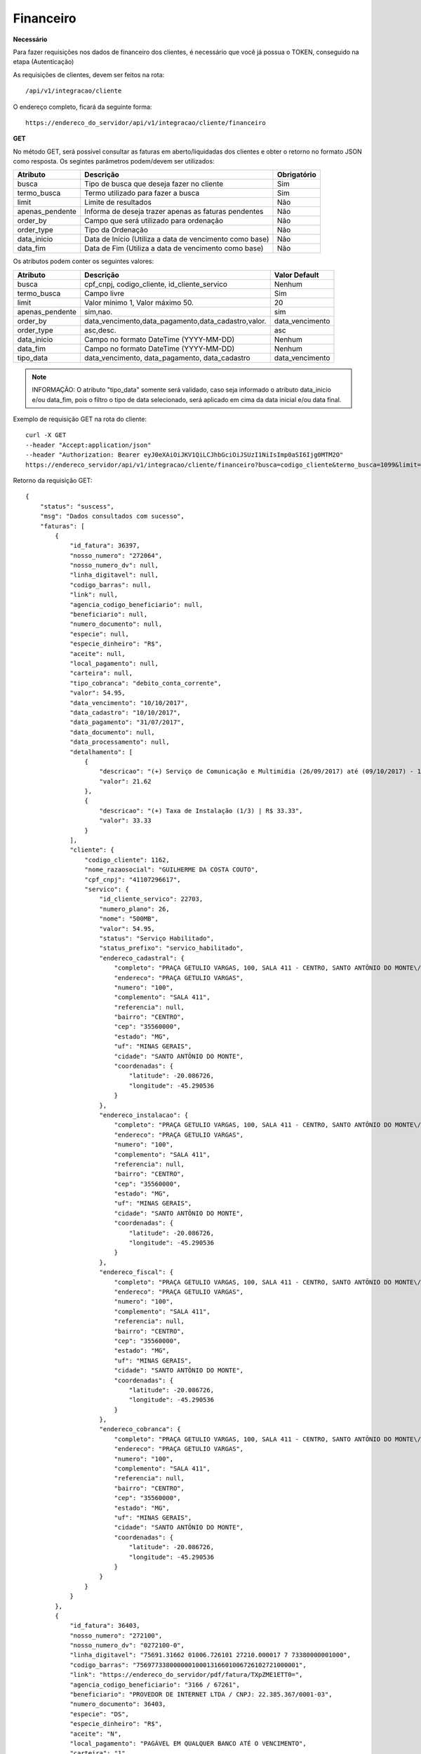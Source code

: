 Financeiro
============

**Necessário**

Para fazer requisições nos dados de financeiro dos clientes, é necessário que você já possua o TOKEN, conseguido na etapa (Autenticação)

As requisições de clientes, devem ser feitos na rota::

	/api/v1/integracao/cliente

O endereço completo, ficará da seguinte forma::

	https://endereco_do_servidor/api/v1/integracao/cliente/financeiro

**GET**

No método GET, será possível consultar as faturas em aberto/liquidadas dos clientes e obter o retorno no formato JSON como resposta. Os segintes parâmetros podem/devem ser utilizados:

.. list-table::
   :header-rows: 1
   
   *  -  Atributo
      -  Descrição
      -  Obrigatório

   *  -  busca
      -  Tipo de busca que deseja fazer no cliente
      -  Sim

   *  -  termo_busca
      -  Termo utilizado para fazer a busca
      -  Sim

   *  -  limit
      -  Limite de resultados
      -  Não

   *  -  apenas_pendente
      -  Informa de deseja trazer apenas as faturas pendentes
      -  Não

   *  -  order_by
      -  Campo que será utilizado para ordenação
      -  Não

   *  -  order_type
      -  Tipo da Ordenação
      -  Não

   *  -  data_inicio
      -  Data de Início (Utiliza a data de vencimento como base)
      -  Não

   *  -  data_fim
      -  Data de Fim (Utiliza a data de vencimento como base)
      -  Não

Os atributos podem conter os seguintes valores:

.. list-table::
   :header-rows: 1
   
   *  -  Atributo
      -  Descrição
      -  Valor Default   

   *  -  busca
      -  cpf_cnpj, codigo_cliente, id_cliente_servico
      -  Nenhum

   *  -  termo_busca
      -  Campo livre
      -  Sim

   *  -  limit
      -  Valor mínimo 1, Valor máximo 50.
      -  20

   *  -  apenas_pendente
      -  sim,nao.
      -  sim

   *  -  order_by
      -  data_vencimento,data_pagamento,data_cadastro,valor.
      -  data_vencimento

   *  -  order_type
      -  asc,desc.
      -  asc

   *  -  data_inicio
      -  Campo no formato DateTime (YYYY-MM-DD)
      -  Nenhum

   *  -  data_fim
      -  Campo no formato DateTime (YYYY-MM-DD)
      -  Nenhum

   *  -  tipo_data
      -  data_vencimento, data_pagamento, data_cadastro
      -  data_vencimento

.. note::

	INFORMAÇÃO: O atributo "tipo_data" somente será validado, caso seja informado o atributo data_inicio e/ou data_fim, pois o filtro o tipo de data selecionado, será aplicado em cima da data inicial e/ou data final.

Exemplo de requisição GET na rota do cliente::

	curl -X GET 
	--header "Accept:application/json"
	--header "Authorization: Bearer eyJ0eXAiOiJKV1QiLCJhbGciOiJSUzI1NiIsImp0aSI6Ijg0MTM2O"
	https://endereco_servidor/api/v1/integracao/cliente/financeiro?busca=codigo_cliente&termo_busca=1099&limit=2 -k

Retorno da requisição GET::

	{
	    "status": "suscess",
	    "msg": "Dados consultados com sucesso",
	    "faturas": [
	        {
	            "id_fatura": 36397,
	            "nosso_numero": "272064",
	            "nosso_numero_dv": null,
	            "linha_digitavel": null,
	            "codigo_barras": null,
	            "link": null,
	            "agencia_codigo_beneficiario": null,
	            "beneficiario": null,
	            "numero_documento": null,
	            "especie": null,
	            "especie_dinheiro": "R$",
	            "aceite": null,
	            "local_pagamento": null,
	            "carteira": null,
	            "tipo_cobranca": "debito_conta_corrente",
	            "valor": 54.95,
	            "data_vencimento": "10/10/2017",
	            "data_cadastro": "10/10/2017",
	            "data_pagamento": "31/07/2017",
	            "data_documento": null,
	            "data_processamento": null,
	            "detalhamento": [
	                {
	                    "descricao": "(+) Serviço de Comunicação e Multimídia (26/09/2017) até (09/10/2017) - 13 dias (proporcional) | R$ 21.62",
	                    "valor": 21.62
	                },
	                {
	                    "descricao": "(+) Taxa de Instalação (1/3) | R$ 33.33",
	                    "valor": 33.33
	                }
	            ],
	            "cliente": {
	                "codigo_cliente": 1162,
	                "nome_razaosocial": "GUILHERME DA COSTA COUTO",
	                "cpf_cnpj": "41107296617",
	                "servico": {
	                    "id_cliente_servico": 22703,
	                    "numero_plano": 26,
	                    "nome": "500MB",
	                    "valor": 54.95,
	                    "status": "Serviço Habilitado",
	                    "status_prefixo": "servico_habilitado",
	                    "endereco_cadastral": {
	                        "completo": "PRAÇA GETULIO VARGAS, 100, SALA 411 - CENTRO, SANTO ANTÔNIO DO MONTE\/MG | CEP: 35560-000",
	                        "endereco": "PRAÇA GETULIO VARGAS",
	                        "numero": "100",
	                        "complemento": "SALA 411",
	                        "referencia": null,
	                        "bairro": "CENTRO",
	                        "cep": "35560000",
	                        "estado": "MG",
	                        "uf": "MINAS GERAIS",
	                        "cidade": "SANTO ANTÔNIO DO MONTE",
	                        "coordenadas": {
	                            "latitude": -20.086726,
	                            "longitude": -45.290536
	                        }
	                    },
	                    "endereco_instalacao": {
	                        "completo": "PRAÇA GETULIO VARGAS, 100, SALA 411 - CENTRO, SANTO ANTÔNIO DO MONTE\/MG | CEP: 35560-000",
	                        "endereco": "PRAÇA GETULIO VARGAS",
	                        "numero": "100",
	                        "complemento": "SALA 411",
	                        "referencia": null,
	                        "bairro": "CENTRO",
	                        "cep": "35560000",
	                        "estado": "MG",
	                        "uf": "MINAS GERAIS",
	                        "cidade": "SANTO ANTÔNIO DO MONTE",
	                        "coordenadas": {
	                            "latitude": -20.086726,
	                            "longitude": -45.290536
	                        }
	                    },
	                    "endereco_fiscal": {
	                        "completo": "PRAÇA GETULIO VARGAS, 100, SALA 411 - CENTRO, SANTO ANTÔNIO DO MONTE\/MG | CEP: 35560-000",
	                        "endereco": "PRAÇA GETULIO VARGAS",
	                        "numero": "100",
	                        "complemento": "SALA 411",
	                        "referencia": null,
	                        "bairro": "CENTRO",
	                        "cep": "35560000",
	                        "estado": "MG",
	                        "uf": "MINAS GERAIS",
	                        "cidade": "SANTO ANTÔNIO DO MONTE",
	                        "coordenadas": {
	                            "latitude": -20.086726,
	                            "longitude": -45.290536
	                        }
	                    },
	                    "endereco_cobranca": {
	                        "completo": "PRAÇA GETULIO VARGAS, 100, SALA 411 - CENTRO, SANTO ANTÔNIO DO MONTE\/MG | CEP: 35560-000",
	                        "endereco": "PRAÇA GETULIO VARGAS",
	                        "numero": "100",
	                        "complemento": "SALA 411",
	                        "referencia": null,
	                        "bairro": "CENTRO",
	                        "cep": "35560000",
	                        "estado": "MG",
	                        "uf": "MINAS GERAIS",
	                        "cidade": "SANTO ANTÔNIO DO MONTE",
	                        "coordenadas": {
	                            "latitude": -20.086726,
	                            "longitude": -45.290536
	                        }
	                    }
	                }
	            }
	        },
	        {
	            "id_fatura": 36403,
	            "nosso_numero": "272100",
	            "nosso_numero_dv": "0272100-0",
	            "linha_digitavel": "75691.31662 01006.726101 27210.000017 7 73380000001000",
	            "codigo_barras": "75697733800000010001316601006726102721000001",
	            "link": "https://endereco_do_servidor/pdf/fatura/TXpZME1ETT0=",
	            "agencia_codigo_beneficiario": "3166 / 67261",
	            "beneficiario": "PROVEDOR DE INTERNET LTDA / CNPJ: 22.385.367/0001-03",
	            "numero_documento": 36403,
	            "especie": "DS",
	            "especie_dinheiro": "R$",
	            "aceite": "N",
	            "local_pagamento": "PAGÁVEL EM QUALQUER BANCO ATÉ O VENCIMENTO",
	            "carteira": "1",
	            "tipo_cobranca": "boleto_bancario",
	            "valor": 10,
	            "data_vencimento": "09/11/2017",
	            "data_cadastro": "10/10/2017",
	            "data_pagamento": "25/06/2018",
	            "data_documento": "06/04/2020",
	            "data_processamento": "06/04/2020",
	            "detalhamento": [
	                {
	                    "descricao": "Cobrança adicional",
	                    "valor": 10
	                }
	            ],
	            "cliente": {
	                "codigo_cliente": 1162,
	                "nome_razaosocial": "GUILHERME DA COSTA COUTO",
	                "cpf_cnpj": "41107296617",
	                "servico": {
	                    "id_cliente_servico": 22703,
	                    "numero_plano": 26,
	                    "nome": "500MB",
	                    "valor": 54.95,
	                    "status": "Serviço Habilitado",
	                    "status_prefixo": "servico_habilitado",
	                    "endereco_cadastral": {
	                        "completo": "PRAÇA GETULIO VARGAS, 100, SALA 411 - CENTRO, SANTO ANTÔNIO DO MONTE\/MG | CEP: 35560-000",
	                        "endereco": "PRAÇA GETULIO VARGAS",
	                        "numero": "100",
	                        "complemento": "SALA 411",
	                        "referencia": null,
	                        "bairro": "CENTRO",
	                        "cep": "35560000",
	                        "estado": "MG",
	                        "uf": "MINAS GERAIS",
	                        "cidade": "SANTO ANTÔNIO DO MONTE",
	                        "coordenadas": {
	                            "latitude": -20.086726,
	                            "longitude": -45.290536
	                        }
	                    },
	                    "endereco_instalacao": {
	                        "completo": "PRAÇA GETULIO VARGAS, 100, SALA 411 - CENTRO, SANTO ANTÔNIO DO MONTE\/MG | CEP: 35560-000",
	                        "endereco": "PRAÇA GETULIO VARGAS",
	                        "numero": "100",
	                        "complemento": "SALA 411",
	                        "referencia": null,
	                        "bairro": "CENTRO",
	                        "cep": "35560000",
	                        "estado": "MG",
	                        "uf": "MINAS GERAIS",
	                        "cidade": "SANTO ANTÔNIO DO MONTE",
	                        "coordenadas": {
	                            "latitude": -20.086726,
	                            "longitude": -45.290536
	                        }
	                    },
	                    "endereco_fiscal": {
	                        "completo": "PRAÇA GETULIO VARGAS, 100, SALA 411 - CENTRO, SANTO ANTÔNIO DO MONTE\/MG | CEP: 35560-000",
	                        "endereco": "PRAÇA GETULIO VARGAS",
	                        "numero": "100",
	                        "complemento": "SALA 411",
	                        "referencia": null,
	                        "bairro": "CENTRO",
	                        "cep": "35560000",
	                        "estado": "MG",
	                        "uf": "MINAS GERAIS",
	                        "cidade": "SANTO ANTÔNIO DO MONTE",
	                        "coordenadas": {
	                            "latitude": -20.086726,
	                            "longitude": -45.290536
	                        }
	                    },
	                    "endereco_cobranca": {
	                        "completo": "PRAÇA GETULIO VARGAS, 100, SALA 411 - CENTRO, SANTO ANTÔNIO DO MONTE\/MG | CEP: 35560-000",
	                        "endereco": "PRAÇA GETULIO VARGAS",
	                        "numero": "100",
	                        "complemento": "SALA 411",
	                        "referencia": null,
	                        "bairro": "CENTRO",
	                        "cep": "35560000",
	                        "estado": "MG",
	                        "uf": "MINAS GERAIS",
	                        "cidade": "SANTO ANTÔNIO DO MONTE",
	                        "coordenadas": {
	                            "latitude": -20.086726,
	                            "longitude": -45.290536
	                        }
	                    }
	                }
	            }
	        },
	        {
	            "id_fatura": 43653,
	            "nosso_numero": "274554",
	            "nosso_numero_dv": "0274554-2",
	            "linha_digitavel": "75691.31662 01006.726101 27455.420011 8 82170000001232",
	            "codigo_barras": "75698821700000012321316601006726102745542001",
	            "link": "http://endereco_do_servidor/pdf/fatura/TkRNMk5UTT0=",
	            "agencia_codigo_beneficiario": "3166 / 67261",
	            "beneficiario": "PROVEDOR DE INTERNET LTDA / CNPJ: 22.385.367/0001-03",
	            "numero_documento": 43653,
	            "especie": "DS",
	            "especie_dinheiro": "R$",
	            "aceite": "N",
	            "local_pagamento": "PAGÁVEL EM QUALQUER BANCO ATÉ O VENCIMENTO",
	            "carteira": "1",
	            "tipo_cobranca": "boleto_bancario",
	            "valor": 10,
	            "data_vencimento": "10/07/2018",
	            "data_cadastro": "10/10/2017",
	            "data_pagamento": null,
	            "data_documento": "06/04/2020",
	            "data_processamento": "06/04/2020",
	            "detalhamento": [
	                {
	                    "descricao": "COBRANÇA DE TESTE VENCIDA",
	                    "valor": 10
	                }
	            ],
	            "cliente": {
	                "codigo_cliente": 1162,
	                "nome_razaosocial": "GUILHERME DA COSTA COUTO",
	                "cpf_cnpj": "41107296617"
	            }
	        }
	    ]
	}
